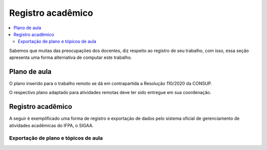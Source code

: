 Registro acadêmico
==================

.. contents::
  :local:

Sabemos que muitas das preocupações dos docentes, diz respeito ao registro de seu trabalho, com isso, essa seção apresenta uma forma alternativa de computar este trabalho.

Plano de aula
-------------
O plano inserido para o trabalho remoto se dá em contrapartida a Resolução 110/2020 da CONSUP.

O respectivo plano adaptado para atividades remotas deve ter sido entregue em sua coordenação.

Registro acadêmico
------------------
A seguir é exemplificado uma forma de registro e exportação de dados pelo sistema oficial de gerenciamento de atividades acadêmicas do IFPA, o SIGAA.

Exportação de plano e tópicos de aula
^^^^^^^^^^^^^^^^^^^^^^^^^^^^^^^^^^^^^
.. raw:: html

    <div style="position: relative; padding-bottom: 56.25%; height: 0; overflow: hidden; max-width: 100%; height: auto;">
        <iframe src="https://www.youtube.com/embed/JmSEE4N8hNE" frameborder="0" allowfullscreen style="position: absolute; top: 0; left: 0; width: 100%; height: 100%;"></iframe>
    </div>


